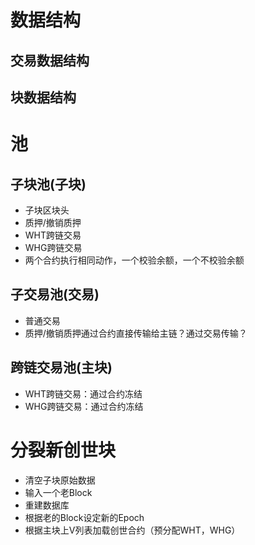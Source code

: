 * 数据结构
** 交易数据结构
** 块数据结构

* 池
** 子块池(子块)
   - 子块区块头
   - 质押/撤销质押
   - WHT跨链交易
   - WHG跨链交易
   - 两个合约执行相同动作，一个校验余额，一个不校验余额

** 子交易池(交易)
   - 普通交易
   - 质押/撤销质押通过合约直接传输给主链？通过交易传输？
  
** 跨链交易池(主块)
   - WHT跨链交易：通过合约冻结
   - WHG跨链交易：通过合约冻结
  
* 分裂新创世块
  - 清空子块原始数据
  - 输入一个老Block
  - 重建数据库
  - 根据老的Block设定新的Epoch
  - 根据主块上V列表加载创世合约（预分配WHT，WHG）

